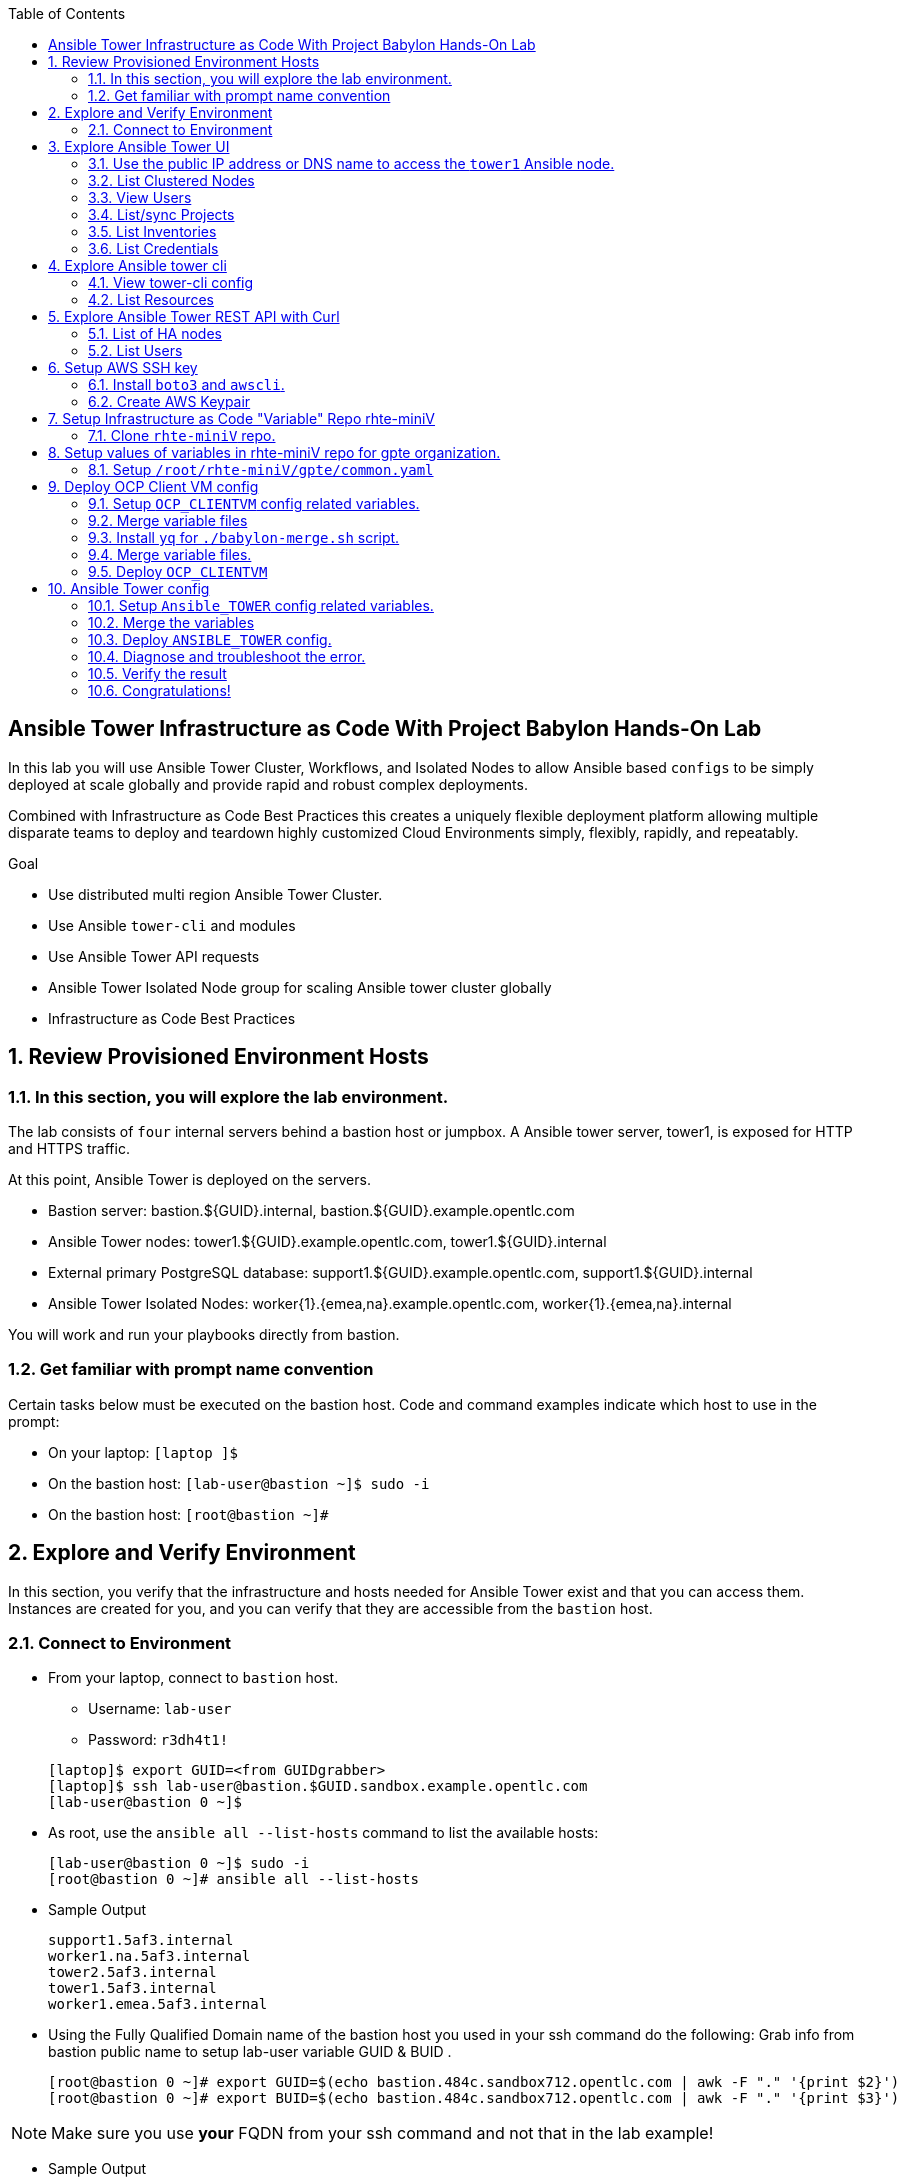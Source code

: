 :data-uri:
:toc2:
:linkattrs:
:tower_username: babylon
:tower_password: changeme
:organization_name: rhte
:project_name: babylon
:inventory_name: empty-inventory
:credential_name: babylon-tower-credential


[numbered]

== Ansible Tower Infrastructure as Code With Project Babylon Hands-On Lab

In this lab you will use Ansible Tower Cluster, Workflows, and Isolated Nodes to allow Ansible based `configs` to be simply deployed at scale globally and provide rapid and robust complex deployments.

Combined with Infrastructure as Code Best Practices this creates a uniquely flexible deployment platform
allowing multiple disparate teams to deploy and teardown highly customized Cloud Environments
simply, flexibly, rapidly, and repeatably.

.Goal

* Use distributed multi region Ansible Tower Cluster.
* Use Ansible `tower-cli` and modules
* Use Ansible Tower API requests
* Ansible Tower Isolated Node group for scaling Ansible tower cluster globally
* Infrastructure as Code Best Practices

:numbered:

== Review Provisioned Environment Hosts

=== In this section, you will explore the lab environment.

The lab consists of `four` internal servers behind a bastion host or jumpbox. A Ansible tower server, tower1, is exposed for HTTP and HTTPS traffic.

At this point, Ansible Tower is deployed on the servers.

* Bastion server: bastion.${GUID}.internal, bastion.${GUID}.example.opentlc.com

* Ansible Tower nodes: tower1.${GUID}.example.opentlc.com, tower1.${GUID}.internal

* External primary PostgreSQL database: support1.${GUID}.example.opentlc.com, support1.${GUID}.internal

* Ansible Tower Isolated Nodes: worker{1}.{emea,na}.example.opentlc.com, worker{1}.{emea,na}.internal

You will work and run your playbooks directly from bastion.

===  Get familiar with prompt name convention

Certain tasks below must be executed on the bastion host. Code and command examples indicate which host to use in the prompt:

* On your laptop: `[laptop ]$`

* On the bastion host: `[lab-user@bastion ~]$  sudo -i`

* On the bastion host: `[root@bastion ~]#`

== Explore and Verify Environment

In this section, you verify that the infrastructure
and hosts needed for Ansible Tower exist and that you can access them.
Instances are created for you, and you can verify that they are accessible from
the `bastion` host.

=== Connect to Environment

* From your laptop, connect to `bastion` host.
** Username: `lab-user`
** Password: `r3dh4t1!`

+
[source,test]
----
[laptop]$ export GUID=<from GUIDgrabber>
[laptop]$ ssh lab-user@bastion.$GUID.sandbox.example.opentlc.com
[lab-user@bastion 0 ~]$
----

* As root, use the `ansible all --list-hosts` command to list the available hosts:

+
[source,text]
----
[lab-user@bastion 0 ~]$ sudo -i
[root@bastion 0 ~]# ansible all --list-hosts
----

* Sample Output

+
[source,text]
----
support1.5af3.internal
worker1.na.5af3.internal
tower2.5af3.internal
tower1.5af3.internal
worker1.emea.5af3.internal
----

* Using the Fully Qualified Domain name of the bastion host you used in your ssh command do the following:
Grab info from bastion public name to setup lab-user variable GUID & BUID .

+
[source,text]
----
[root@bastion 0 ~]# export GUID=$(echo bastion.484c.sandbox712.opentlc.com | awk -F "." '{print $2}')
[root@bastion 0 ~]# export BUID=$(echo bastion.484c.sandbox712.opentlc.com | awk -F "." '{print $3}')
----

NOTE: Make sure you use *your* FQDN from your ssh command and not that in the lab example!

* Sample Output
+
[source,text]
----
[root@bastion 0 ~]# echo $GUID
5af3
[root@bastion 0 ~]# echo $BUID
sandbox586
----



* Use the Ansible `ping` command to verify that all of your hosts are running:
+
[source,sh]
----
[root@bastion 0 ~]# ansible all -m ping
----

* Sample Output
+
[source,text]
----
worker1.emea.GUID.internal | SUCCESS => {
    "ansible_facts": {
        "discovered_interpreter_python": "/usr/bin/python"
    },
    "changed": false,
    "ping": "pong"
}
worker1.na.GUID.internal | SUCCESS => {
    "ansible_facts": {
        "discovered_interpreter_python": "/usr/bin/python"
    },
    "changed": false,
    "ping": "pong"
}
tower1.GUID.internal | SUCCESS => {
    "ansible_facts": {
        "discovered_interpreter_python": "/usr/bin/python"
    },
    "changed": false,
    "ping": "pong"
}
tower2.GUID.internal | SUCCESS => {
    "ansible_facts": {
        "discovered_interpreter_python": "/usr/bin/python"
    },
    "changed": false,
    "ping": "pong"
}
support1.GUID.internal | SUCCESS => {
    "ansible_facts": {
        "discovered_interpreter_python": "/usr/bin/python"
    },
    "changed": false,
    "ping": "pong"
}
----

== Explore Ansible Tower UI

=== Use the public IP address or DNS name to access the `tower1` Ansible node.

In this section, you login to tower to explore.

* Open your browser to access following tower url `https://tower1.${GUID}.${BUID}.opentlc.com/`.
** Replace `GUID` and `BUID` value from the previous steps before copying the url.

* When you receive a warning from your browser that the Ansible Tower server’s
security certificate is not secure, add and confirm the security exception for the
self-signed certificate.

* Log in to the Ansible Tower web interface as the administrator using the `{tower_username}`
account and `{tower_password}` as the password.


=== List Clustered Nodes
In this section, you list all of the nodes in the Ansible Tower cluster.


* Click on `Instance Groups` option under `ADMINISTRATION` section from menu. (Lower left hand of the screen)

* Click on `tower` from instance groups.

* Click on `INSTANCES` from tower groups dialog to list nodes.

* Similarly explore rest left instance groups to list nodes.


=== View Users
In this section, you list users on the Ansible Tower.

* Click on `Users` option under `ACCESS` section from menu.

* Click on `{tower_username}` for details.


=== List/sync Projects

In this section, you list projects on Ansible Tower and sync project called `{project_name}`.

* Click on `Projects` option under `RESOURCES` section from menu.

* Click on project `{project_name}` to view details.

* To sync project go back to project page and click on sync icon respective to project `{project_name}` to get latest SCM version.


=== List Inventories

In this section, you list all inventories on Ansible Tower.

* Click on `Inventories` option under `RESOURCES` section from menu to list all inventories.


=== List Credentials

In this section, you list credentials.

* Click on `Credentials` under `RESOURCES` from the menu.

* Click `{credential_name}` for details



== Explore Ansible tower cli

=== View tower-cli config

* In this section, you view tower-cli command configuration settings.
As the root user on the bastion execute the following:
+
[source,sh]
----
[root@bastion 1 ~]# tower-cli config
----

* Sample Output
+
[source,text]
----
# User options (set with `tower-cli config`; stored in ~/.tower_cli.cfg).
host: tower1.$GUID.internal
username: admin
password: changeme
verify_ssl: False

# Defaults.
use_token: False
verbose: False
certificate:
format: human
color: True
insecure: False
description_on: False
oauth_token:
----


=== List Resources
In this section, you list various Ansible Tower resource.

* List Users
+
[source,sh]
----
[root@bastion 1 ~]# tower-cli user list
----

* Sample Output
+
[source,text]
----
== ============== ==================== ========== ========= ============ =================
id    username           email         first_name last_name is_superuser is_system_auditor
== ============== ==================== ========== ========= ============ =================
 1 admin          admin@example.com                                 true             false
 3 babylon-viewer babylon1@example.com Babylon    Viewer           false             false
 2 babylon        babylon@example.com  Baby       Lon               true             false
== ============== ==================== ========== ========= ============ =================
----

* List Job Templates
+
[source,sh]
----
[root@bastion 1 ~]# tower-cli job_template list
----

* Sample Output
+
[source,text]
----
== ============== ========= ======= ==============
id      name      inventory project    playbook
== ============== ========= ======= ==============
 7 job-runner         4       6 job-runner.yml
== ============== ========= ======= ==============
----

== Explore Ansible Tower REST API with Curl

=== List of HA nodes
* In this section, you list HA nodes and Instance groups.

+
[source,sh]
----
[root@bastion 0 ~]# curl -sk -u babylon:changeme https://tower1.$GUID.$BUID.opentlc.com/api/v2/ping/ | jq
----

* Sample Output
+
[source,text]
----
{
  "ha": true,
  "version": "3.5.0",
  "active_node": "tower1.$GUID.internal",
  "install_uuid": "67ce062e-11de-486d-a3ee-886b5f4982ce",
  "instances": [
    {
      "node": "worker1.emea.$GUID.internal",
      "uuid": "ebb427c8-fdf6-4d0d-b866-cade01e49f60",
      "heartbeat": "2019-09-02T08:52:48.624811Z",
      "capacity": 17,
      "version": "ansible-runner-1.3.4"
    },
    {
      "node": "worker1.na.$GUID.internal",
      "uuid": "ebb427c8-fdf6-4d0d-b866-cade01e49f60",
      "heartbeat": "2019-09-02T08:52:48.630539Z",
      "capacity": 17,
      "version": "ansible-runner-1.3.4"
    },
    {
      "node": "tower1.$GUID.internal",
      "uuid": "ebb427c8-fdf6-4d0d-b866-cade01e49f60",
      "heartbeat": "2019-09-02T08:56:19.758708Z",
      "capacity": 17,
      "version": "3.5.0"
    },
    {
      "node": "tower2.$GUID.internal",
      "uuid": "86060ac6-a74d-4e75-9e68-6e983e36b429",
      "heartbeat": "2019-09-02T08:57:12.198288Z",
      "capacity": 17,
      "version": "3.5.0"
    }
  ],
  "instance_groups": [
    {
      "name": "tower",
      "capacity": 34,
      "instances": [
        "tower1.$GUID.internal",
        "tower2.$GUID.internal"
      ]
    },
    {
      "name": "na",
      "capacity": 17,
      "instances": [
        "worker1.na.$GUID.internal"
      ]
    },
    {
      "name": "emea",
      "capacity": 17,
      "instances": [
        "worker1.emea.$GUID.internal"
      ]
    }
  ]
}

----

=== List Users
* In this section, you list users.


+
[source,sh]
----
[root@bastion 0 ~]# curl -sk -u babylon:changeme https://tower1.$GUID.$BUID.opentlc.com/api/v2/users/ | jq
----

* Sample Output
+
[source,text]
----
{
  "count": 3,
  "next": null,
  "previous": null,
  "results": [
    {
      "id": 1,
      "type": "user",
      "url": "/api/v2/users/1/",
      "related": {
        "teams": "/api/v2/users/1/teams/",
        "organizations": "/api/v2/users/1/organizations/",
        "admin_of_organizations": "/api/v2/users/1/admin_of_organizations/",
        "projects": "/api/v2/users/1/projects/",
        "credentials": "/api/v2/users/1/credentials/",
        "roles": "/api/v2/users/1/roles/",
        "activity_stream": "/api/v2/users/1/activity_stream/",
        "access_list": "/api/v2/users/1/access_list/",
        "tokens": "/api/v2/users/1/tokens/",
        "authorized_tokens": "/api/v2/users/1/authorized_tokens/",
        "personal_tokens": "/api/v2/users/1/personal_tokens/"
      },
      "summary_fields": {
        "user_capabilities": {
          "edit": true,
          "delete": true
        }
      },
      "created": "2019-09-02T02:11:52.556992Z",
      "username": "admin",
      "first_name": "",
      "last_name": "",
      "email": "admin@example.com",
      "is_superuser": true,
      "is_system_auditor": false,
      "ldap_dn": "",
      "last_login": null,
      "external_account": null,
      "auth": []
    },
    {
      "id": 3,
      "type": "user",
      "url": "/api/v2/users/3/",
      "related": {
        "teams": "/api/v2/users/3/teams/",
        "organizations": "/api/v2/users/3/organizations/",
        "admin_of_organizations": "/api/v2/users/3/admin_of_organizations/",
        "projects": "/api/v2/users/3/projects/",
        "credentials": "/api/v2/users/3/credentials/",
        "roles": "/api/v2/users/3/roles/",
        "activity_stream": "/api/v2/users/3/activity_stream/",
        "access_list": "/api/v2/users/3/access_list/",
        "tokens": "/api/v2/users/3/tokens/",
        "authorized_tokens": "/api/v2/users/3/authorized_tokens/",
        "personal_tokens": "/api/v2/users/3/personal_tokens/"
      },
      "summary_fields": {
        "user_capabilities": {
          "edit": true,
          "delete": true
        }
      },
      "created": "2019-09-02T02:17:31.684646Z",
      "username": "babylon-viewer",
      "first_name": "Babylon",
      "last_name": "Viewer",
      "email": "babylon1@example.com",
      "is_superuser": false,
      "is_system_auditor": false,
      "ldap_dn": "",
      "last_login": null,
      "external_account": null,
      "auth": []
    },
    {
      "id": 2,
      "type": "user",
      "url": "/api/v2/users/2/",
      "related": {
        "teams": "/api/v2/users/2/teams/",
        "organizations": "/api/v2/users/2/organizations/",
        "admin_of_organizations": "/api/v2/users/2/admin_of_organizations/",
        "projects": "/api/v2/users/2/projects/",
        "credentials": "/api/v2/users/2/credentials/",
        "roles": "/api/v2/users/2/roles/",
        "activity_stream": "/api/v2/users/2/activity_stream/",
        "access_list": "/api/v2/users/2/access_list/",
        "tokens": "/api/v2/users/2/tokens/",
        "authorized_tokens": "/api/v2/users/2/authorized_tokens/",
        "personal_tokens": "/api/v2/users/2/personal_tokens/"
      },
      "summary_fields": {
        "user_capabilities": {
          "edit": true,
          "delete": false
        }
      },
      "created": "2019-09-02T02:17:26.939682Z",
      "username": "babylon",
      "first_name": "Baby",
      "last_name": "Lon",
      "email": "babylon@example.com",
      "is_superuser": true,
      "is_system_auditor": false,
      "ldap_dn": "",
      "last_login": "2019-09-02T07:49:52.138941Z",
      "external_account": null,
      "auth": []
    }
  ]
}
----


== Setup AWS SSH key
=== Install `boto3` and `awscli`.
In this section, you will create a key pair to log in to your instances. You will make `agnosticd` the deployer
  tool using `rhte-miniV` variable repo for configuring instances.

* Install boto3 and awscli using pip.

** All of the AWS modules require recent versions of boto.
** awscli is cli tool to manage AWS api.

+
[source,sh]
----
# pip install boto3 awscli -U
----

** For more information refer to link:https://docs.ansible.com/ansible/latest/scenario_guides/guide_aws.html[guide_aws] .

=== Create AWS Keypair

* Run playbook to create AWS ssh keypair in `eu-central-1` and `ap-southeast-2` regions.

** For more information refer to link:https://docs.aws.amazon.com/AWSEC2/latest/UserGuide/ec2-key-pairs.html[ec2-key-pair] .

+
[source,sh]
----
[root@bastion 0 ~]# cat << EOF > gpte_aws_keypair.yaml
- hosts: localhost
  gather_facts: false
  tasks:
  - name: Generate ssh keypair
    openssh_keypair:
      path: /root/.ssh/gpte
      size: 2048
      type: rsa
      force: yes
  - name: create key pair using key_material obtained using 'file' lookup plugin
    ec2_key:
      name: gpte
      key_material: "{{ lookup('file', '/root/.ssh/gpte.pub') }}"
      region: "{{ item }}"
      force: yes
    loop:
      - eu-central-1
      - ap-southeast-2
  - name: List Key pairs
    shell: aws ec2 describe-key-pairs --key-name gpte --region "{{ item }}"
    loop:
      - eu-central-1
      - ap-southeast-2
    register: keypair
  - name: Keypair List
    debug: var=keypair

- hosts: tower:isolated_group_emea:isolated_group_na
  gather_facts: false
  tasks:
  - name: Copy ssh private key
    copy:
      src: /root/.ssh/gpte
      dest: /var/lib/awx/.ssh/gpte.pem
      mode: 0400
      owner: awx
      group: awx

EOF
----

* Run the playbook

+
[source,sh]
----
[root@bastion 130 ~]# ansible-playbook gpte_aws_keypair.yaml
----

* Sample, truncated, Output

+
[source,sh]
----
"item": "eu-central-1",
                 "stdout_lines": [
                    "{",
                    "    \"KeyPairs\": [",
                    "        {",
                    "            \"KeyName\": \"gpte\", ",
                    "            \"KeyFingerprint\": \"b7:57:f0:66:53:12:71:ca:96:e4:f8:fb:be:f2:78:99\"",
                    "        }",
                    "    ]",
                    "}"


"item": "ap-southeast-2",
                stdout_lines": [
                    "{",
                    "    \"KeyPairs\": [",
                    "        {",
                    "            \"KeyName\": \"gpte\", ",
                    "            \"KeyFingerprint\": \"b7:57:f0:66:53:12:71:ca:96:e4:f8:fb:be:f2:78:99\"",
                    "        }",
                    "    ]",
                    "}"
----



== Setup Infrastructure as Code "Variable" Repo rhte-miniV

In this section, we will setup `rhte-miniV` repo used by `agnosticd` deployer.

The repo contains the variables needed for catalog items needed to be deployed.

* Goals
** Separate code and data
** Deploy the same way we develop, using a yaml file.
** Easy on-boarding of lab and demo creators
** Contain catalog information (description, …​)
** Automatically generate catalog
** Lab creators and Administrator will easily contribute to agnosticV
** Easy maintenance (YAML files in a git repo)
** Introduce good processes for contributing
*** Pull request
*** Peer review
** Automatic tests
** Syntax checking, Linters
** Enforce policies (ex: "catalog item must have a description")
** Detect non-documented variables
** Risk mitigation: no more manual operations on the deployment servers

=== Clone `rhte-miniV` repo.

* Run `git` command to clone repo.

+
[source,sh]
----
[root@bastion 0 ~]# git clone https://github.com/redhat-gpte-devopsautomation/rhte-miniV.git
----

* Sample Output

+
[source,sh]
----
Cloning into 'rhte-miniV'
remote: Enumerating objects: 36, done.
remote: Counting objects: 100% (36/36), done.
remote: Compressing objects: 100% (30/30), done.
remote: Total 36 (delta 10), reused 32 (delta 6), pack-reused 0
Unpacking objects: 100% (36/36), done.
----

* Click the url link:https://github.com/redhat-gpte-devopsautomation/rhte-miniV.git[rhte-miniV] and review readme.adoc to understand the structure of rhte-miniV.

== Setup values of variables in rhte-miniV repo for gpte organization.

=== Setup `/root/rhte-miniV/gpte/common.yaml`

* You will populate `/root/rhte-miniV/gpte/common.yaml` the values of the variables which are common to `gpte` organization.

** List Hosted zones for zone id
** HostedZoneId: The ID of the private hosted zone that you want to associate an Amazon VPC with.

** For more information: link:https://docs.aws.amazon.com/Route53/latest/DeveloperGuide/hosted-zones-private.html[hosted-zones] and link:https://docs.aws.amazon.com/cli/latest/reference/route53/list-hosted-zones.html[list-hosted-zones]


*** Create a playbook

+
[source,sh]
----
# cat << EOF > route53-zone-list.yaml
- name: List route53 hosted zones
  hosts: localhost
  gather_facts: false

  tasks:
    - name: List all hosted zones
      route53_facts:
        query: hosted_zone
      register: r_hosted_zones

    - name: List Route53 zones
      debug:
        msg:
         - " {{ item[0].Id }}"
         - " {{ item[0].Name }}"
      loop:
        - "{{ r_hosted_zones.HostedZones }}"
EOF
----

*** Run the playbook

+
[source,sh]
----
[root@bastion 0 ~]# ansible-playbook route53-zone-list.yaml
----

*** Sample Output

+
[source,sh]
----
"item[0].Id": "/hostedzone/Z12ZVUBFMBSIOW"
"item[0].Name": "sandbox422.opentlc.com."
----

[NOTE]
We will be using HostzoneID and Domain name from Route53(AWS DNS service) to create A records for our AWS instances.

** Retrieve your sandbox's AWS credential from `/root/.aws/credentials`.

+
[source,sh]
----
[root@bastion 0 ~]# cd rhte-miniV/
[root@bastion 0 ~/rhte-miniV/gpte master ⭑|✔]# cat /root/.aws/credentials
----

* Sample Output

+
[source,sh]
----
[default]
aws_access_key_id = Aklsjflksajflksj21312jsdfjK
aws_secret_access_key = Jsdfsdfds231fn
----

** Populate `/root/rhte-miniV/gpte/common.yaml` with the information which you rertieved from previous steps.

** For example

+
[source,sh]
----
[root@bastion 0 ~/rhte-miniV/gpte master ⭑|✚1]# vi /root/rhte-miniV/gpte/common.yaml

HostedZoneId:                 Z12ZVUBFMBSIOW             ### Value of "item[0].Id" after /hostedzone/
subdomain_base_suffix:        .sandbox422.opentlc.com    ### value of "item[0].Name" prefixed with `.`
key_name:                     gpte                       ### Keyname you have created eralier
aws_access_key_id:            Akj234ssfs342jkfjdsK       ### Retreive from /root/.aws/credentials
aws_secret_access_key:        Jsfjksdhf2423423521fsffkjsdhfkjhsdjfhn
----

[NOTE]
Please do not forget to prefix subdomain_base_suffix value with the `.` e.g. `subdomain_base_suffix:        .sandbox422.opentlc.com`

[TIP]
In `vi` editor you can switch to the Insert mode from the command mode by pressing 'i' on the keyboard.  To save the changes you have made you need to press the `Esc key` and then `:x` to write and quit.




== Deploy OCP Client VM config

In this section you will populate `/root/rhte-miniV/gpte/OCP_CLIENTVM/{common,dev}.yaml` for `OCP_CLIENTVM` config which deploys the OpenShift Client VM used in many OpenShift courses and workshops.

=== Setup `OCP_CLIENTVM` config related variables.

Each `config` has it's own `common.yaml` file where _common_ varaibles are set which can be over-ridden by *stage* var files such as `dev.yaml` or `prod.yaml` at deployment time.

* Here you ou will populate `/root/rhte-miniV/gpte/OCP_CLIENTVM/common.yaml` the values of the variables which are common for `OCP_CLIENTVM` config.
** Set the value of `action` to `deploy` for deploying a new config if necessary at the bottom of the file.

** For example

+
[source,sh]
----
[root@bastion 0 ~]# vi /root/rhte-miniV/gpte/OCP_CLIENTVM/common.yaml
tower:
    organization:             gpte
    run_group:                na  # e.g.region hint, stage hint (dev|prod)
    action:                   deploy
----

* You will populate `/root/rhte-miniV/gpte/OCP_CLIENTVM/dev.yaml` the values of the variables which are meant for `dev` catalog item `OCP_CLIENTVM` config.

** Set the values of the following:
+
|=====
|own_repo_path | http://d3s3zqyaz8cp2d.cloudfront.net/repos/ocp/3.9.51
|aws_region | ap-southeast-2
|guid | rhte1
|=====

** For example:

+
[source,sh]
----
[root@bastion 0 ~]# vi /root/rhte-miniV/gpte/OCP_CLIENTVM/dev.yaml
own_repo_path:                http://d3s3zqyaz8cp2d.cloudfront.net/repos/ocp/3.9.51
cloud_provider:               ec2
aws_region:                   ap-southeast-2
guid:                         rhte1
----

TIP: Take care not to delete other variables in the file

=== Merge variable files

** Merging strategy
** If a variable is defined in several YAML files, the definition in the last file has precedence over the others.
** When a variable is present in more than one file:
** if it’s a string, last definition will override previous
** if it’s a list, last definition will override previous
** if it’s a dictionary , all dictionaries will be merged

[TIP]
Click the url https://github.com/redhat-gpte-devopsautomation/rhte-miniV.git to read Merging strategy.

=== Install `yq` for `./babylon-merge.sh` script.

** Script `./babylon-merge.sh` uses `yq` command line processor. Create the playbook to install `yq`.

+
[source,sh]
----
[root@bastion 0 ~]# cat << EOF > install_yq.yaml
- hosts: localhost
  gather_facts: false
  become: yes
  tasks:
  - name: Install Yq
    get_url:
      url: https://github.com/mikefarah/yq/releases/download/2.4.0/yq_linux_amd64
      dest: /usr/bin/yq
      mode: 0755
      owner: root
      group: root
EOF
----

** Run the playbook

+
[source,sh]
----
[root@bastion 0 ~]# ansible-playbook /root/install_yq.yaml
----

** Test `yq` is installed.
+

[source,sh]
----
[root@bastion 0 ~]# yq --version
----

** Sample Output
+

[source,sh]
----
yq version 2.4.0
----

=== Merge variable files.

** Run the script `./babylon-merge.sh` to

+
[source,sh]
----
[root@bastion 0 ~]# cd /root/rhte-miniV/
[root@bastion 0 ~/rhte-miniV master ⭑|✚4…2]# ./babylon-merge.sh gpte OCP_CLIENTVM dev > /root/ocp-clientvm.yml
[root@bastion 0 ~/rhte-miniV master ⭑|✚4…2]# cd
----

[TIP]
If you make any change in the *.yaml files then you need to run `./babylon-merge.sh` script again to generate merged var file.

** Explore the file `ocp-clientvm.yml`.

+
[source,sh]
----
[root@bastion 0 ~]# less /root/ocp-clientvm.yml
----

** Sample Output

+
[source,yaml]
----
---
job_vars:
  job_vars:
  __meta__:
    callback:
      token: ""
      url: ""
    catalog:
      description: Install OCP Client VM
      namespace: openshift
      parameters:
      - description: OCP version
        name: osrelease
        value: 3.9.51
      tags:
      - babylon
      - ocp
    deployer:
      entry_point: ansible/main.yml
      scm_ref: ocp4-client-vm-0.1
      scm_tag_prefix: ocp4-client-vm
      scm_type: git
      scm_url: https://github.com/redhat-cop/agnosticd.git
      type: agnosticd
    tower:
      action: deploy
      organization: gpte
      run_group: na
  HostedZoneId: Z7BVC200TM0XQ
  agnosticv_meta:
    agnosticd_git_repo: https://github.com/redhat-cop/agnosticd
          user: student_name
  aws_access_key_id: AajhdjaadasdasdasdashdjhasjdhaksK
  aws_secret_access_key: Ja;dlkas;lkda;lskd;laskdlakssdhn
  clientvm_instance_type: t2.medium
  cloud_provider: ec2
  cloudformation_retries: 0
  email: babylon@example.com
  env_type: ocp-clientvm
  guid: rhte1
----

=== Deploy `OCP_CLIENTVM`

* Run `tower-cli` to deploy env

[source,sh]
----
[root@bastion 0 ~]# tower-cli job launch --job-template=job-runner -e @/root/ocp-clientvm.yml
----

[TIP]
-vv for verbose output and --monitor allows you to monitor the job logs and look for errors. It is a good way to troubleshoot the issues.

* Sample output
+
[source,sh]
----
Resource changed.
== ============ =========================== ======= =======
id job_template           created           status  elapsed
== ============ =========================== ======= =======
13            7 2019-09-18T01:37:27.037967Z pending 0.0
== ============ =========================== ======= =======
----


* Explore Ansible Tower Web-UI `https://tower1.${GUID}.${BUID}.opentlc.com/`

** Login with user: `babylon` and password: `r3dh4t1!`.

** Click on Projects from left side pane. You will able to see a new project with the name <type>-<scm_ref> for example `agnosticd-ocp4-client-vm-0.1`.

** Click on Templates a new job template is created for deployment with the name <action>-<type>-<scm_ref> for example `deploy-agnosticd-ocp4-client-vm-0.1`.

** CLick on Jobs and you will see two active jobs `job-runner` and `deploy-agnosticd-ocp4-client-vm-0.1`.

** Click on `deploy-agnosticd-ocp4-client-vm-0.1` job to view the deployment logs.

TIP: You can retrieve the status of your job with `tower-cli job status <JOB-ID>` Once complete you can retrieve the logs with `tower-cli job stdout <JOB-ID>`


== Ansible Tower config

=== Setup `Ansible_TOWER` config related variables.

In this section you will populate `/root/rhte-miniV/gpte/ANSIBLE_TOWER/{common,dev}.yaml` for `ANSIBLE_TOWER` config.

* You will populate `/root/rhte-miniV/gpte/ANSIBLE_TOWER/common.yaml` the values of the variables which are common for `ANSIBLE_TOWER` config.
** Set the value of `action` to `deploy` for deploying new config.

** For example:

+
[source,sh]
----
[root@bastion 0 ~]# vi /root/rhte-miniV/gpte/ANSIBLE_TOWER/common.yaml
tower:
    organization:             gpte
    run_group:                emea  # e.g.region hint, stage hint (dev|prod)
    action:                   deploy
----

* You will populate `/root/rhte-miniV/gpte/ANSIBLE_TOWER/dev.yaml` the values of the variables which are meant for `dev` catalog item `ANSIBLE_TOWER` config.

** Set the values of the following:
+
|=====
|own_repo_path | http://d3s3zqyaz8cp2d.cloudfront.net/repos/tower
|aws_region | eu-central-1
|guid | rhte1
|=====

** For example:
+

[source,sh]
----
[root@bastion 0 ~]# vi /root/rhte-miniV/gpte/ANSIBLE_TOWER/dev.yaml
own_repo_path:                http://d3s3zqyaz8cp2d.cloudfront.net/repos/tower
cloud_provider:               ec2
aws_region:                   eu-central-1
guid:                         rhte2
----

=== Merge the variables

** Run the script `./babylon-merge.sh` to merge variables

+
[source,sh]
----
[root@bastion 0 ~]# cd /root/rhte-miniV/
[root@bastion 0 ~/rhte-miniV master ⭑|✚4…2]# ./babylon-merge.sh gpte ANSIBLE_TOWER dev > /root/ansible-tower.yml
[root@bastion 0 ~/rhte-miniV master ⭑|✚4…2]# cd
----

** Explore the file `/root/ansible-tower.yml`.

+
[source,sh]
----
[root@bastion 0 ~]# less /root/ansible-tower.yml
----

** Sample Output

+
[source,yaml]
----
---
job_vars:
  job_vars:
  __meta__:
    callback:
      token: ""
      url: ""
    catalog:
      description: Install Ansible Tower
      namespace: ansible
      parameters:
      - description: Tower Version
        name: tower_version
        value: 3.5.0-1
      tags:
      - babylon
      - ansible
    deployer:
      entry_point: ansible/main.yml
      scm_ref: tower_worker_0
      scm_tag_prefix: tower_worker_0
      scm_type: git
      scm_url: https://github.com/redhat-cop/agnosticd.git
      type: agnosticd
    tower:
      action: deploy
      organization: gpte
      run_group: na
  HostedZoneId: Z7BVC200TM0XQ
  agnosticv_meta:
    agnosticd_git_repo: https://github.com/redhat-cop/agnosticd
          user: student_name
  aws_access_key_id: AajhdjaadasdasdasdashdjhasjdhaksK
  aws_secret_access_key: Ja;dlkas;lkda;lskd;laskdlakssdhn
  own_repo_path: http://d3s3zqyaz8cp2d.cloudfront.net/repos/tower
  platform: labs
  software_to_deploy: tower
  subdomain_base_suffix: .sandbox586.opentlc.com
  support_instance_count: 1
  tower_instance_count: 1
  worker_instance_count: 0
  guid: rhte2
----

=== Deploy `ANSIBLE_TOWER` config.

* Run `tower-cli` to deploy env with `-e` option to pass extra variables file `/root/ansible-tower.yml`.

[source,sh]
----
[root@bastion 0 ~]# tower-cli job launch --job-template=job-runner -e @/root/ansible-tower.yml
----

[TIP]
-vv for verbose output and --monitor allows you to monitor the job logs and look for errors. It is a good way to troubleshoot the issues.

* Explore Ansible Tower Web-UI `https://tower1.${GUID}.${BUID}.opentlc.com/`

** Login with user: `babylon` and password: `changeme`.

** Click on Projects from left side pane. You will able to see a new project with the name <type>-<scm_ref> for example `deploy-agnosticd-tower_worker_0`.

** Click on Templates a new job template is created for deployment with the name <action>-<type>-<scm_ref> for example `deploy-agnosticd-tower_worker_0`.

* You should expect the `tower-cli` command to fail.

* Sample output
+
[source,sh]
----
*** DETAILS: Requesting a copy of job standard output *************************
An exception occurred during task execution. To see the full traceback, use -vvv. The error was: tower_cli.exceptions.JobFailure: Job failed.
fatal: [localhost]: FAILED! => {"changed": false, "module_stderr": "Traceback (most recent call last):\\n  File \\"/var/lib/awx/.ansible/tmp/ansible-tmp-1568700965.79-145082337553393/AnsiballZ_tower_job_wait.py\\", line 114, in <module>\\n    _ansiballz_main()\\n  File \\"/var/lib/awx/.ansible/tmp/ansible-tmp-1568700965.79-145082337553393/AnsiballZ_tower_job_wait.py\\", line 106, in _ansiballz_main\\n    invoke_module(zipped_mod, temp_path, ANSIBALLZ_PARAMS)\\n  File \\"/var/lib/awx/.ansible/tmp/ansible-tmp-1568700965.79-145082337553393/AnsiballZ_tower_job_wait.py\\", line 49, in invoke_module\\n    imp.load_module('__main__', mod, module, MOD_DESC)\\n  File \\"/tmp/ansible_tower_job_wait_payload_n7VkBL/__main__.py\\", line 149, in <module>\\n  File \\"/tmp/ansible_tower_job_wait_payload_n7VkBL/__main__.py\\", line 127, in main\\n  File \\"/var/lib/awx/venv/ansible/lib/python2.7/site-packages/tower_cli/models/base.py\\", line 905, in monitor\\n    raise exc.JobFailure('Job failed.')\\ntower_cli.exceptions.JobFailure: Job failed.\\n", "module_stdout": "", "msg": "MODULE FAILURE\\nSee stdout/stderr for the exact error", "rc": 1}
----

=== Diagnose and troubleshoot the error.

** Go back to the browser to access Ansible Tower UI and click on Jobs and you will see two failed jobs `job-runner` and `deploy-agnosticd-tower_worker_0`.

** Click on `deploy-agnosticd-tower_worker_0` job to view the deployment logs. On the right side pane you should look for errors.

+
[source,text]
----
TASK [infra-ec2-template-generate : AWS Generate CloudFormation Template] ******
Tuesday 17 September 2019  06:16:12 +0000 (0:00:00.049)       0:00:03.690 *****
fatal: [localhost]: FAILED! => {"changed": false, "msg": "AnsibleUndefinedVariable: 'root_filesystem_size' is undefined"}
----

** `root_filesystem_size` value is not defined. You will need to define the size of root fiesystem for
  `cloudformation` template to be generated.

** Edit the file `/root/rhte-miniV/gpte/ANSIBLE_TOWER/dev.yaml` again to set the value of `root_filesystem_size` variable.

+
[source,sh]
----
[root@bastion 0 ~]# vi /root/rhte-miniV/gpte/ANSIBLE_TOWER/dev.yaml
software_to_deploy: tower
tower_instance_count: 1
support_instance_count: 1
worker_instance_count: 0
root_filesystem_size: 20
----

** Run the script `./babylon-merge.sh` to merge variables again.

+
[source,sh]
----
[root@bastion 0 ~]# cd /root/rhte-miniV/
[root@bastion 0 ~/rhte-miniV master ⭑|✚4…2]# ./babylon-merge.sh gpte ANSIBLE_TOWER dev > /root/ansible-tower.yml
[root@bastion 0 ~/rhte-miniV master ⭑|✚4…2]# cd
----

** Again Run `tower-cli` to deploy env with `-e` option to pass extra variables file `/root/ansible-tower.yml`.

+
[source,sh]
----
[root@bastion 0 ~]# tower-cli job launch --job-template=job-runner -e @/root/ansible-tower.yml -vvv --monitor
----

** Sample Output
+
[source,sh]
----
------End of Standard Out Stream--------
Resource changed.
== ============ =========================== ========== ========
id job_template           created             status   elapsed
== ============ =========================== ========== ========
18            7 2019-09-17T06:30:07.837010Z successful 1030.325
== ============ =========================== ========== ========
----

=== Verify the result

** Red Hat Ansible Tower is successfully deployed.

* To verify access the url `https://tower1.rhte2.${BUID}.opentlc.com` for example: `https://tower1.rhte2.sandbox712.opentlc.com/` using your browser.

** Login as user `rhte` and password `changeme`.

=== Congratulations!
